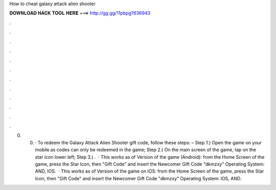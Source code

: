 How to cheat galaxy attack alien shooter

𝐃𝐎𝐖𝐍𝐋𝐎𝐀𝐃 𝐇𝐀𝐂𝐊 𝐓𝐎𝐎𝐋 𝐇𝐄𝐑𝐄 ===> http://gg.gg/11pbpg?636943

.

.

.

.

.

.

.

.

.

.

.

.

0. 0. · To redeem the Galaxy Attack Alien Shooter gift code, follow these steps: – Step 1.) Open the game on your mobile as codes can only be redeemed in the game; Step 2.) On the main screen of the game, tap on the star icon lower left; Step 3.) .  · This works as of Version of the game (Android): from the Home Screen of the game, press the Star Icon, then "Gift Code" and insert the Newcomer Gift Code "dkmzxy" Operating System: AND, IOS.  · This works as of Version of the game on IOS: from the Home Screen of the game, press the Star Icon, then "Gift Code" and insert the Newcomer Gift Code "dkmzxy" Operating System: IOS, AND.